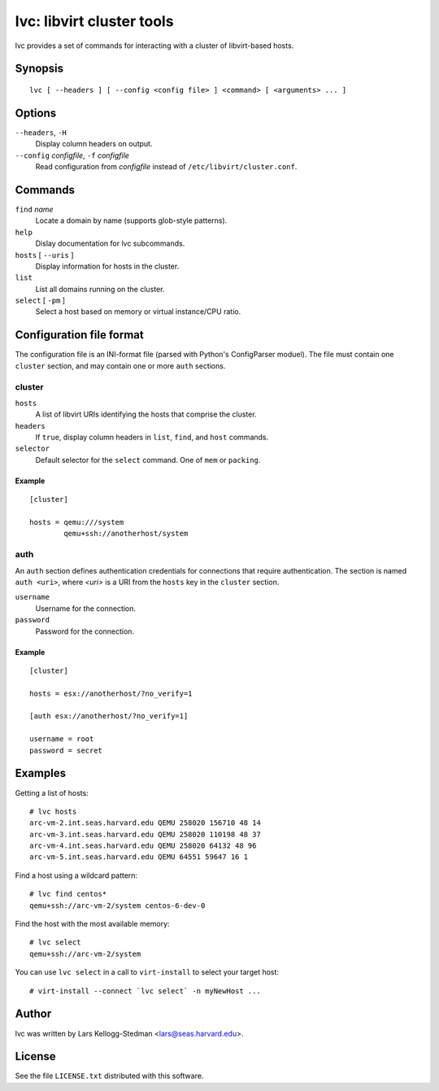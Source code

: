==========================
lvc: libvirt cluster tools
==========================

lvc provides a set of commands for interacting with a cluster
of libvirt-based hosts.

Synopsis
========

::

  lvc [ --headers ] [ --config <config file> ] <command> [ <arguments> ... ]

Options
=======

``--headers``, ``-H``
  Display column headers on output.
``--config`` *configfile*, ``-f`` *configfile*
  Read configuration from *configfile* instead of
  ``/etc/libvirt/cluster.conf``.

Commands
========

``find`` *name*
  Locate a domain by name (supports glob-style patterns).
``help``
  Dislay documentation for lvc subcommands.
``hosts`` [ ``--uris`` ]
  Display information for hosts in the cluster.
``list``
  List all domains running on the cluster.
``select`` [ ``-pm`` ]
  Select a host based on memory or virtual instance/CPU ratio.

Configuration file format
=========================

The configuration file is an INI-format file (parsed with Python's
ConfigParser moduel).  The file must contain one ``cluster`` section, and
may contain one or more ``auth`` sections.

cluster
-------

``hosts``
  A list of libvirt URIs identifying the hosts that comprise the cluster.
``headers``
  If ``true``, display column headers in ``list``, ``find``, and ``host``
  commands.
``selector``
  Default selector for the ``select`` command.  One of ``mem`` or
  ``packing``.

Example
~~~~~~~

::

  [cluster]

  hosts = qemu:///system
          qemu+ssh://anotherhost/system

auth
----

An ``auth`` section defines authentication credentials for connections that
require authentication.  The section is named ``auth <uri>``, where *<uri>*
is a URI from the ``hosts`` key in the ``cluster`` section.

``username``
  Username for the connection.
``password``
  Password for the connection.

Example
~~~~~~~

::

  [cluster]

  hosts = esx://anotherhost/?no_verify=1

  [auth esx://anotherhost/?no_verify=1]

  username = root
  password = secret

Examples
========

Getting a list of hosts::

  # lvc hosts
  arc-vm-2.int.seas.harvard.edu QEMU 258020 156710 48 14
  arc-vm-3.int.seas.harvard.edu QEMU 258020 110198 48 37
  arc-vm-4.int.seas.harvard.edu QEMU 258020 64132 48 96
  arc-vm-5.int.seas.harvard.edu QEMU 64551 59647 16 1

Find a host using a wildcard pattern::

  # lvc find centos*
  qemu+ssh://arc-vm-2/system centos-6-dev-0

Find the host with the most available memory::

  # lvc select
  qemu+ssh://arc-vm-2/system

You can use ``lvc select`` in a call to ``virt-install`` to select
your target host::

  # virt-install --connect `lvc select` -n myNewHost ...

Author
======

lvc was written by Lars Kellogg-Stedman <lars@seas.harvard.edu>.

License
=======

See the file ``LICENSE.txt`` distributed with this software.

